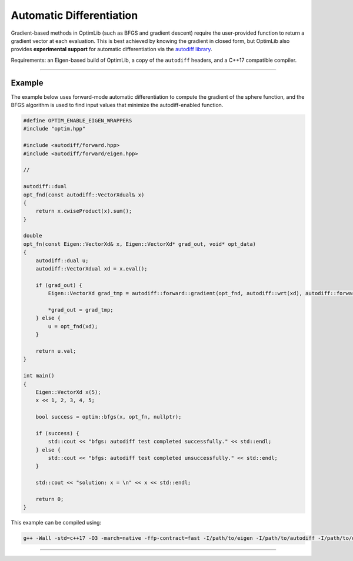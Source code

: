 .. Copyright (c) 2016-2020 Keith O'Hara

   Distributed under the terms of the Apache License, Version 2.0.

   The full license is in the file LICENSE, distributed with this software.

Automatic Differentiation
=========================

Gradient-based methods in OptimLib (such as BFGS and gradient descent) require the user-provided function to return a gradient vector at each evaluation. This is best achieved by knowing the gradient in closed form, but OptimLib also provides **experimental support** for automatic differentiation via the `autodiff library <https://autodiff.github.io>`_. 

Requirements: an Eigen-based build of OptimLib, a copy of the ``autodiff`` headers, and a C++17 compatible compiler.

----

Example
-------

The example below uses forward-mode automatic differentiation to compute the gradient of the sphere function, and the BFGS algorithm is used to find input values that minimize the autodiff-enabled function.

.. code:: cpp

    #define OPTIM_ENABLE_EIGEN_WRAPPERS
    #include "optim.hpp"

    #include <autodiff/forward.hpp>
    #include <autodiff/forward/eigen.hpp>

    //

    autodiff::dual 
    opt_fnd(const autodiff::VectorXdual& x)
    {
        return x.cwiseProduct(x).sum();
    }

    double
    opt_fn(const Eigen::VectorXd& x, Eigen::VectorXd* grad_out, void* opt_data)
    {
        autodiff::dual u;
        autodiff::VectorXdual xd = x.eval();

        if (grad_out) {
            Eigen::VectorXd grad_tmp = autodiff::forward::gradient(opt_fnd, autodiff::wrt(xd), autodiff::forward::at(xd), u);

            *grad_out = grad_tmp;
        } else {
            u = opt_fnd(xd);
        }

        return u.val;
    }

    int main()
    {
        Eigen::VectorXd x(5);
        x << 1, 2, 3, 4, 5;

        bool success = optim::bfgs(x, opt_fn, nullptr);

        if (success) {
            std::cout << "bfgs: autodiff test completed successfully." << std::endl;
        } else {
            std::cout << "bfgs: autodiff test completed unsuccessfully." << std::endl;
        }

        std::cout << "solution: x = \n" << x << std::endl;

        return 0;
    }


This example can be compiled using:

.. code:: bash

    g++ -Wall -std=c++17 -O3 -march=native -ffp-contract=fast -I/path/to/eigen -I/path/to/autodiff -I/path/to/optim/include optim_autodiff_ex.cpp -o optim_autodiff_ex.out -L/path/to/optim/lib -loptim


----
